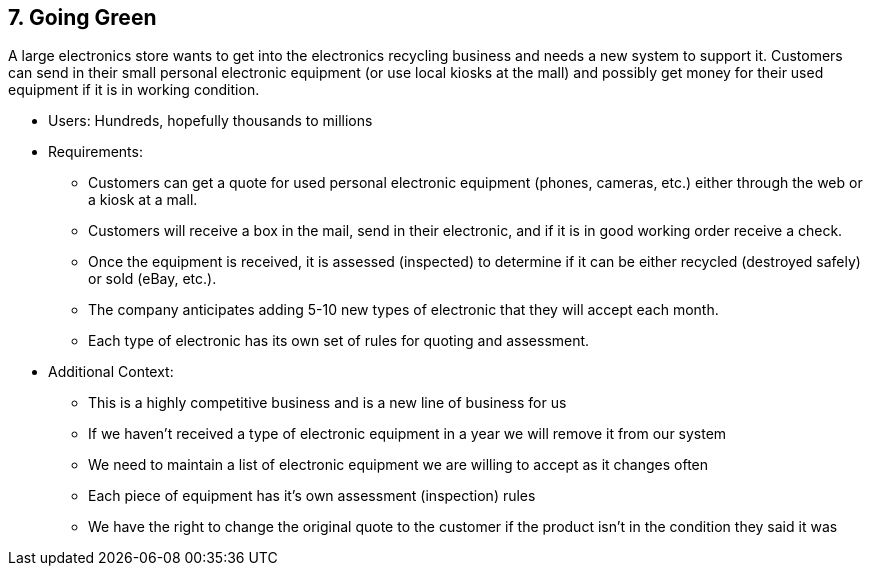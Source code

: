 [[section-kata-7]]
== 7. Going Green

A large electronics store wants to get into the electronics recycling business and needs a new system to support it. Customers can send in their small personal electronic equipment (or use local kiosks at the mall) and possibly get money for their used equipment if it is in working condition.

*    Users: Hundreds, hopefully thousands to millions
*    Requirements:
**        Customers can get a quote for used personal electronic equipment (phones, cameras, etc.) either through the web or a kiosk at a mall.
**        Customers will receive a box in the mail, send in their electronic, and if it is in good working order receive a check.
**        Once the equipment is received, it is assessed (inspected) to determine if it can be either recycled (destroyed safely) or sold (eBay, etc.).
**        The company anticipates adding 5-10 new types of electronic that they will accept each month.
**        Each type of electronic has its own set of rules for quoting and assessment.
*    Additional Context:
**        This is a highly competitive business and is a new line of business for us
**        If we haven’t received a type of electronic equipment in a year we will remove it from our system
**        We need to maintain a list of electronic equipment we are willing to accept as it changes often
**        Each piece of equipment has it’s own assessment (inspection) rules
**        We have the right to change the original quote to the customer if the product isn’t in the condition they said it was

